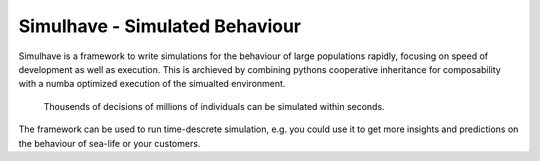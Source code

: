 
Simulhave - Simulated Behaviour
===============================

Simulhave is a framework to write simulations for the behaviour of large
populations rapidly, focusing on speed of development as well as execution.
This is archieved by combining pythons cooperative inheritance for composability
with a numba optimized execution of the simualted environment. 

  Thousends of decisions of millions of individuals 
  can be simulated within seconds.

The framework can be used to run time-descrete simulation, e.g. you could use
it to get more insights and predictions on the behaviour of sea-life or your
customers.

